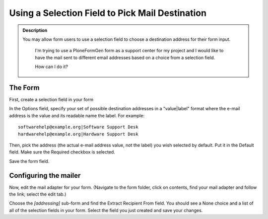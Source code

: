 ================================================
Using a Selection Field to Pick Mail Destination
================================================

.. admonition :: Description

    You may allow form users to use a selection field to choose a destination address for their form input.

        I'm trying to use a PloneFormGen form as a support center for my project and I would like to have the mail sent to different email addresses based on a choice from a selection field.

        How can I do it?

The Form
========

First, create a selection field in your form

In the Options field, specify your set of possible destination addresses in a "value|label" format where the e-mail address is the value and its readable name the label. For example::

    softwarehelp@example.org|Software Support Desk
    hardwarehelp@example.org|Hardware Support Desk

Then, pick the address (the actual e-mail address value,  not the label) you wish selected by default. Put it in the Default field. Make sure the Required checkbox is selected.

Save the form field.

Configuring the mailer
======================

Now, edit the mail adapter for your form. (Navigate to the form folder, click on contents, find your mail adapter and follow the link; select the edit tab.)

Choose the `[addressing]` sub-form and find the Extract Recipient From field. You should see a None choice and a list of all of the selection fields in your form. Select the field you just created and save your changes.